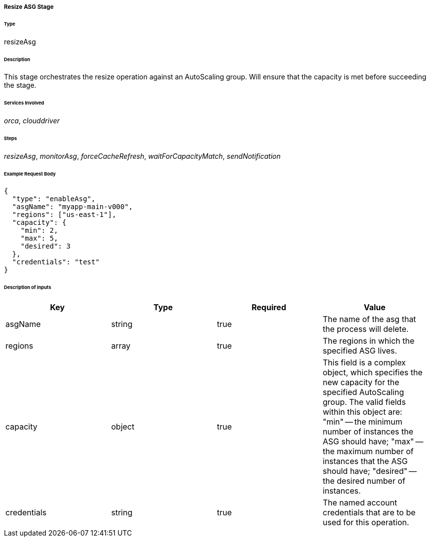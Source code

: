 ===== Resize ASG Stage

====== Type

+resizeAsg+

====== Description

This stage orchestrates the resize operation against an AutoScaling group. Will ensure that the capacity is met before succeeding the stage.

====== Services Involved

_orca_, _clouddriver_

====== Steps

_resizeAsg_, _monitorAsg_, _forceCacheRefresh_, _waitForCapacityMatch_, _sendNotification_

====== Example Request Body
[source,javascript]
----
{
  "type": "enableAsg",
  "asgName": "myapp-main-v000",
  "regions": ["us-east-1"],
  "capacity": {
    "min": 2,
    "max": 5,
    "desired": 3
  },
  "credentials": "test"
}
----

====== Description of inputs

[width="100%",frame="topbot",options="header,footer"]
|======================
|Key               | Type   | Required | Value
|asgName           | string | true     | The name of the asg that the process will delete.
|regions           | array  | true     | The regions in which the specified ASG lives.
|capacity          | object | true     | This field is a complex object, which specifies the new capacity for the specified AutoScaling group. The valid fields within this object are: "min" -- the minimum number of instances the ASG should have; "max" -- the maximum number of instances that the ASG should have; "desired" -- the desired number of instances.
|credentials       | string | true     | The named account credentials that are to be used for this operation.
|======================
